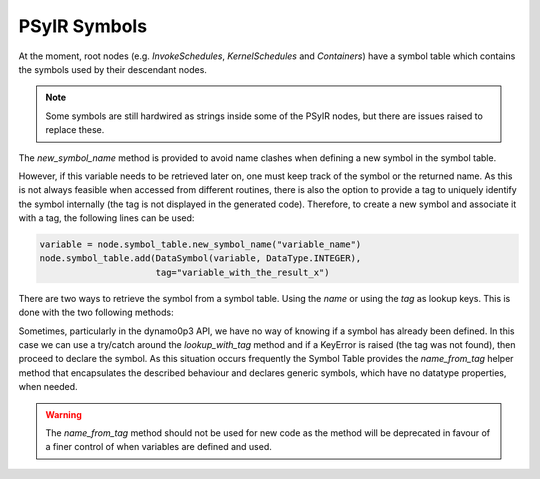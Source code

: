 .. -----------------------------------------------------------------------------
   BSD 3-Clause License

   Copyright (c) 2020, Science and Technology Facilities Council.
   All rights reserved.

   Redistribution and use in source and binary forms, with or without
   modification, are permitted provided that the following conditions are met:

   * Redistributions of source code must retain the above copyright notice,
     this list of conditions and the following disclaimer.

   * Redistributions in binary form must reproduce the above copyright notice,
     this list of conditions and the following disclaimer in the documentation
     and/or other materials provided with the distribution.

   * Neither the name of the copyright holder nor the names of its
     contributors may be used to endorse or promote products derived from
     this software without specific prior written permission.

   THIS SOFTWARE IS PROVIDED BY THE COPYRIGHT HOLDERS AND CONTRIBUTORS
   "AS IS" AND ANY EXPRESS OR IMPLIED WARRANTIES, INCLUDING, BUT NOT
   LIMITED TO, THE IMPLIED WARRANTIES OF MERCHANTABILITY AND FITNESS
   FOR A PARTICULAR PURPOSE ARE DISCLAIMED. IN NO EVENT SHALL THE
   COPYRIGHT HOLDER OR CONTRIBUTORS BE LIABLE FOR ANY DIRECT, INDIRECT,
   INCIDENTAL, SPECIAL, EXEMPLARY, OR CONSEQUENTIAL DAMAGES (INCLUDING,
   BUT NOT LIMITED TO, PROCUREMENT OF SUBSTITUTE GOODS OR SERVICES;
   LOSS OF USE, DATA, OR PROFITS; OR BUSINESS INTERRUPTION) HOWEVER
   CAUSED AND ON ANY THEORY OF LIABILITY, WHETHER IN CONTRACT, STRICT
   LIABILITY, OR TORT (INCLUDING NEGLIGENCE OR OTHERWISE) ARISING IN
   ANY WAY OUT OF THE USE OF THIS SOFTWARE, EVEN IF ADVISED OF THE
   POSSIBILITY OF SUCH DAMAGE.
   -----------------------------------------------------------------------------
   Written by R. W. Ford, A. R. Porter and S. Siso, STFC Daresbury Lab


PSyIR Symbols
#############

At the moment, root nodes (e.g. `InvokeSchedules`, `KernelSchedules`
and `Containers`) have a symbol table which contains the symbols used by their
descendant nodes.


.. note:: Some symbols are still hardwired as strings inside some of the PSyIR
    nodes, but there are issues raised to replace these.

The `new_symbol_name` method is provided to avoid name clashes when defining
a new symbol in the symbol table.

.. automethod:: psyclone.psyir.symbols.SymbolTable.new_symbol_name

However, if this variable needs to be retrieved later on, one must keep track
of the symbol or the returned name. As this is not always feasible when
accessed from different routines, there is also the option to provide a tag to
uniquely identify the symbol internally (the tag is not displayed in the
generated code). Therefore, to create a new symbol and associate it with a
tag, the following lines can be used:

.. code-block:: python

    variable = node.symbol_table.new_symbol_name("variable_name")
    node.symbol_table.add(DataSymbol(variable, DataType.INTEGER),
                          tag="variable_with_the_result_x")

There are two ways to retrieve the symbol from a symbol table. Using the
`name` or using the `tag` as lookup keys. This is done with the two following
methods:

.. automethod:: psyclone.psyir.symbols.SymbolTable.lookup

.. automethod:: psyclone.psyir.symbols.SymbolTable.lookup_with_tag

Sometimes, particularly in the dynamo0p3 API, we have no way of knowing if
a symbol has already been defined. In this case we can use a try/catch around
the `lookup_with_tag` method and if a KeyError is raised (the tag was not
found), then proceed to declare the symbol. As this situation occurs frequently
the Symbol Table provides the `name_from_tag` helper method that encapsulates the
described behaviour and declares generic symbols, which have no datatype
properties, when needed.

.. automethod:: psyclone.psyir.symbols.SymbolTable.name_from_tag

.. warning:: The `name_from_tag` method should not be used for new
    code as the method will be deprecated in favour of a finer control
    of when variables are defined and used.
